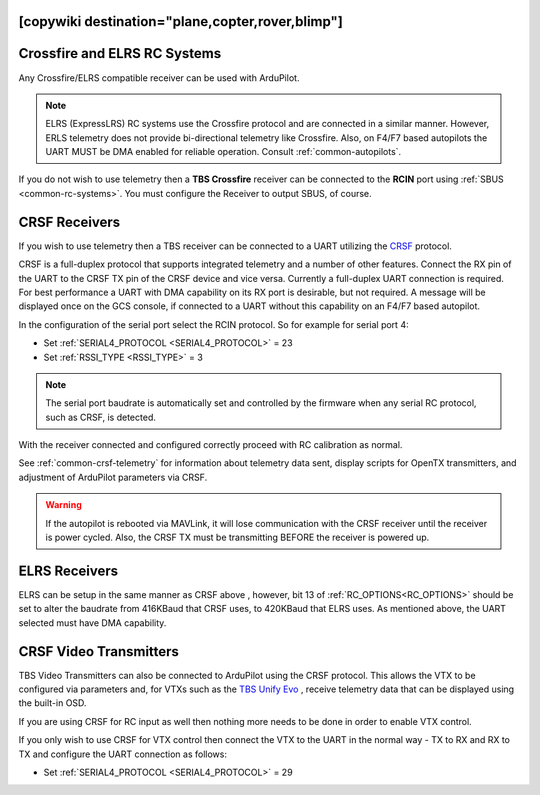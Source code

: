 .. _common-tbs-rc:
[copywiki destination="plane,copter,rover,blimp"]
=============================
Crossfire and ELRS RC Systems
=============================

Any Crossfire/ELRS compatible receiver can be used with ArduPilot. 

.. note::  ELRS (ExpressLRS) RC systems use the Crossfire protocol and are connected in a similar manner. However, ERLS telemetry does not provide bi-directional telemetry like Crossfire. Also, on F4/F7 based autopilots the UART MUST be DMA enabled for reliable operation. Consult :ref:`common-autopilots`.

If you do not wish to use telemetry then a **TBS Crossfire** receiver can be connected to the **RCIN** port using :ref:`SBUS <common-rc-systems>`. You must configure the Receiver to output SBUS, of course.

CRSF Receivers 
==============

If you wish to use telemetry then a TBS receiver can be connected to a UART utilizing the `CRSF <https://www.team-blacksheep.com/products/prod:crossfire_tx>`__ protocol.

CRSF is a full-duplex protocol that supports integrated telemetry and a number of other features. Connect the RX pin of the UART to the CRSF TX pin of the CRSF device and vice versa.
Currently a full-duplex UART connection is required. For best performance a UART with DMA capability on its RX port is desirable, but not required. A message will be displayed once on the GCS console, if connected to a UART without this capability on an F4/F7 based autopilot.

In the configuration of the serial port select the RCIN protocol. So for example for serial port 4:

- Set :ref:`SERIAL4_PROTOCOL <SERIAL4_PROTOCOL>` = 23
- Set :ref:`RSSI_TYPE <RSSI_TYPE>` = 3

.. note:: The serial port baudrate is automatically set and controlled by the firmware when any serial RC protocol, such as CRSF, is detected.

With the receiver connected and configured correctly proceed with RC calibration as normal.

See :ref:`common-crsf-telemetry` for information about telemetry data sent, display scripts for OpenTX transmitters, and adjustment of ArduPilot parameters via CRSF.

.. warning:: If the autopilot is rebooted via MAVLink, it will lose communication with the CRSF receiver until the receiver is power cycled. Also, the CRSF TX must be transmitting BEFORE the receiver is powered up.

ELRS Receivers
==============

ELRS can be setup in the same manner as CRSF above , however, bit 13 of :ref:`RC_OPTIONS<RC_OPTIONS>` should be set to alter the baudrate from 416KBaud that CRSF uses, to 420KBaud that ELRS uses. As mentioned above, the UART selected must have DMA capability.

CRSF Video Transmitters
=======================

TBS Video Transmitters can also be connected to ArduPilot using the CRSF protocol. This allows the VTX to be configured via parameters and, for VTXs such as the `TBS Unify Evo <https://www.team-blacksheep.com/products/prod:tbs_unify_evo>`__ , receive telemetry data that can be displayed using the built-in OSD.

If you are using CRSF for RC input as well then nothing more needs to be done in order to enable VTX control.

If you only wish to use CRSF for VTX control then connect the VTX to the UART in the normal way - TX to RX and RX to TX and configure the UART connection as follows: 

- Set :ref:`SERIAL4_PROTOCOL <SERIAL4_PROTOCOL>` = 29

